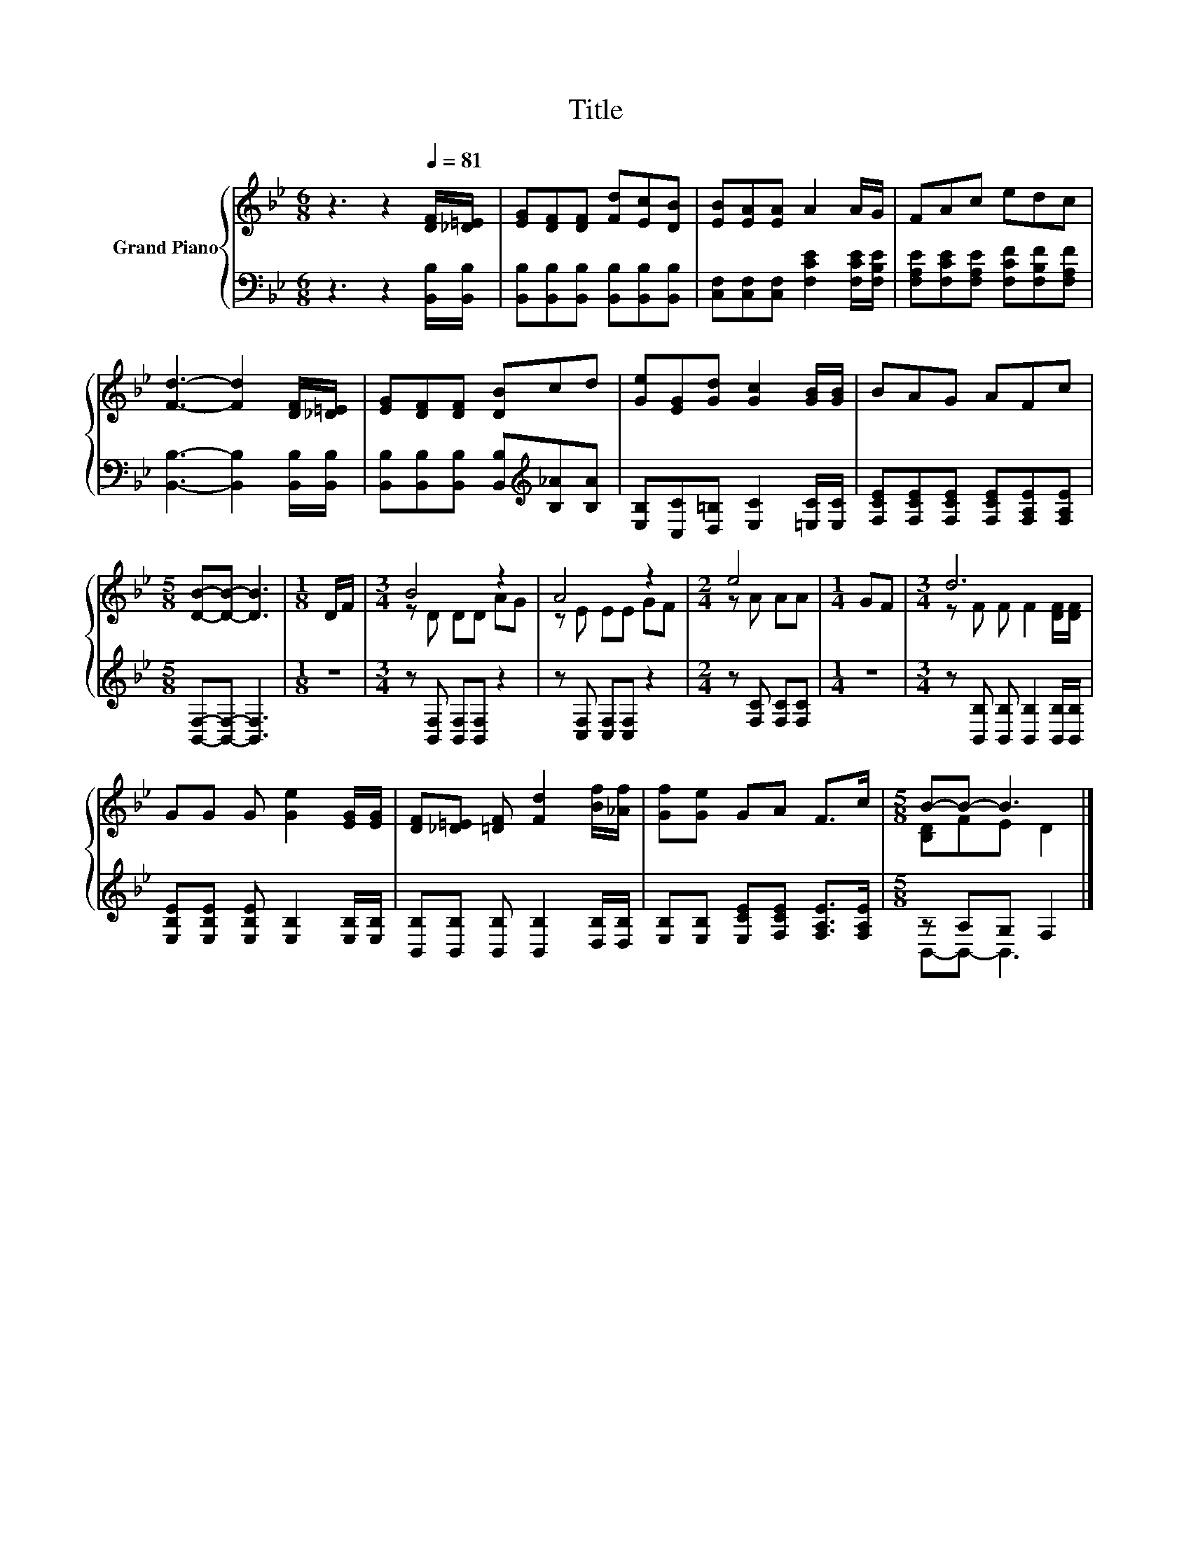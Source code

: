 X:1
T:Title
%%score { ( 1 3 ) | ( 2 4 ) }
L:1/8
M:6/8
K:Bb
V:1 treble nm="Grand Piano"
V:3 treble 
V:2 bass 
V:4 bass 
V:1
 z3 z2[Q:1/4=81] [DF]/[_D=E]/ | [EG][DF][DF] [Fd][Ec][DB] | [EB][EA][EA] A2 A/G/ | FAc edc | %4
 [Fd]3- [Fd]2 [DF]/[_D=E]/ | [EG][DF][DF] [DB]cd | [Ge][EG][Gd] [Gc]2 [GB]/[GB]/ | BAG AFc | %8
[M:5/8] [DB]-[DB]- [DB]3 |[M:1/8] D/F/ |[M:3/4] B4 z2 | A4 z2 |[M:2/4] e4 |[M:1/4] GF |[M:3/4] d6 | %15
 GG G [Ge]2 [EG]/[EG]/ | [DF][_D=E] [=DF] [Fd]2 [Bf]/[_Af]/ | [Gf][Ge] GA F>c |[M:5/8] B-B- B3 |] %19
V:2
 z3 z2 [B,,B,]/[B,,B,]/ | [B,,B,][B,,B,][B,,B,] [B,,B,][B,,B,][B,,B,] | %2
 [C,F,][C,F,][C,F,] [F,CE]2 [F,CE]/[F,B,E]/ | [F,A,E][F,CE][F,A,E] [F,CF][F,B,F][F,A,F] | %4
 [B,,B,]3- [B,,B,]2 [B,,B,]/[B,,B,]/ | [B,,B,][B,,B,][B,,B,] [B,,B,][K:treble][B,_A][B,A] | %6
 [E,B,][C,C][D,=B,] [E,C]2 [=E,C]/[E,C]/ | [F,CE][F,CE][F,CE] [F,CE][F,A,E][F,A,E] | %8
[M:5/8] [B,,F,]-[B,,F,]- [B,,F,]3 |[M:1/8] z |[M:3/4] z [B,,F,] [B,,F,][B,,F,] z2 | %11
 z [C,F,] [C,F,][C,F,] z2 |[M:2/4] z [F,C] [F,C][F,C] |[M:1/4] z2 | %14
[M:3/4] z [B,,B,] [B,,B,] [B,,B,]2 [B,,B,]/[B,,B,]/ | %15
 [E,B,E][E,B,E] [E,B,E] [E,B,]2 [E,B,]/[E,B,]/ | [B,,B,][B,,B,] [B,,B,] [B,,B,]2 [D,B,]/[D,B,]/ | %17
 [E,B,][E,B,] [E,CE][F,CE] [F,A,E]>[F,A,E] |[M:5/8] z A,G, F,2 |] %19
V:3
 x6 | x6 | x6 | x6 | x6 | x6 | x6 | x6 |[M:5/8] x5 |[M:1/8] x |[M:3/4] z D DD AG | z E EE GF | %12
[M:2/4] z A AA |[M:1/4] x2 |[M:3/4] z F F F2 [DF]/[DF]/ | x6 | x6 | x6 |[M:5/8] [B,D]FE D2 |] %19
V:4
 x6 | x6 | x6 | x6 | x6 | x4[K:treble] x2 | x6 | x6 |[M:5/8] x5 |[M:1/8] x |[M:3/4] x6 | x6 | %12
[M:2/4] x4 |[M:1/4] x2 |[M:3/4] x6 | x6 | x6 | x6 |[M:5/8] B,,-B,,- B,,3 |] %19

